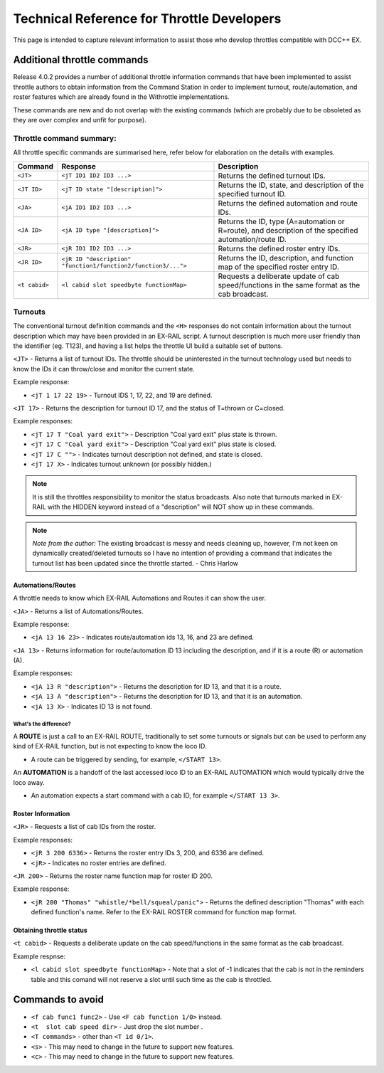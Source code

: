 ********************************************
Technical Reference for Throttle Developers
********************************************

This page is intended to capture relevant information to assist those who develop throttles compatible with DCC++ EX.

Additional throttle commands
_____________________________

Release 4.0.2 provides a number of additional throttle information commands that have been implemented to assist throttle authors to obtain information from the Command Station in order to implement turnout, route/automation, and roster features which are already found in the Withrottle implementations. 

These commands are new and do not overlap with the existing commands (which are probably due to be obsoleted as they are over complex and unfit for purpose).

Throttle command summary:
~~~~~~~~~~~~~~~~~~~~~~~~~

All throttle specific commands are summarised here, refer below for elaboration on the details with examples.

.. list-table:: 
  :widths: auto
  :header-rows: 1
  :class: command-table

  * - Command
    - Response
    - Description
  * - ``<JT>``
    - ``<jT ID1 ID2 ID3 ...>``
    - Returns the defined turnout IDs.
  * - ``<JT ID>``
    - ``<jT ID state "[description]">``
    - Returns the ID, state, and description of the specified turnout ID.
  * - ``<JA>``
    - ``<jA ID1 ID2 ID3 ...>``
    - Returns the defined automation and route IDs.
  * - ``<JA ID>``
    - ``<jA ID type "[description]">``
    - Returns the ID, type (A=automation or R=route), and description of the specified automation/route ID.
  * - ``<JR>``
    - ``<jR ID1 ID2 ID3 ...>``
    - Returns the defined roster entry IDs.
  * - ``<JR ID>``
    - ``<jR ID "description" "function1/function2/function3/...">``
    - Returns the ID, description, and function map of the specified roster entry ID.
  * - ``<t cabid>``
    - ``<l cabid slot speedbyte functionMap>``
    - Requests a deliberate update of cab speed/functions in the same format as the cab broadcast.

Turnouts
~~~~~~~~~

The conventional turnout definition commands and the ``<H>`` responses do not contain information about the turnout description which may have been provided in an EX-RAIL script. A turnout description is much more user friendly than the identifier (eg. T123), and having a list helps the throttle UI build a suitable set of buttons.

``<JT>`` - Returns a list of turnout IDs. The throttle should be uninterested in the turnout technology used but needs to know the IDs it can throw/close and monitor the current state.

Example response:

* ``<jT 1 17 22 19>`` - Turnout IDS 1, 17, 22, and 19 are defined.

``<JT 17>`` - Returns the description for turnout ID 17, and the status of T=thrown or C=closed.

Example responses:

* ``<jT 17 T "Coal yard exit">`` - Description "Coal yard exit" plus state is thrown.
* ``<jT 17 C "Coal yard exit">`` - Description "Coal yard exit" plus state is closed.
* ``<jT 17 C "">`` - Indicates turnout description not defined, and state is closed.
* ``<jT 17 X>`` - Indicates turnout unknown (or possibly hidden.)

.. note:: It is still the throttles responsibility to monitor the status broadcasts. Also note that turnouts marked in EX-RAIL with the HIDDEN keyword instead of a "description" will NOT show up in these commands.

.. note:: *Note from the author:* The existing broadcast is messy and needs cleaning up, however, I'm not keen on dynamically created/deleted turnouts so I have no intention of providing a command that indicates the turnout list has been updated since the throttle started.
  - Chris Harlow

Automations/Routes
^^^^^^^^^^^^^^^^^^^

A throttle needs to know which EX-RAIL Automations and Routes it can show the user.

``<JA>`` - Returns a list of Automations/Routes.

Example response:

* ``<jA 13 16 23>`` - Indicates route/automation ids 13, 16, and 23 are defined.

``<JA 13>`` - Returns information for route/automation ID 13 including the description, and if it is a route (R) or automation (A).

Example responses:

* ``<jA 13 R "description">`` - Returns the description for ID 13, and that it is a route.
* ``<jA 13 A "description">`` - Returns the description for ID 13, and that it is an automation.
* ``<jA 13 X>`` - Indicates ID 13 is not found.

What's the difference?
+++++++++++++++++++++++

A **ROUTE** is just a call to an EX-RAIL ROUTE, traditionally to set some turnouts or signals but can be used to perform any kind of EX-RAIL function, but is not expecting to know the loco ID.

* A route can be triggered by sending, for example, ``</START 13>``. 

An **AUTOMATION** is a handoff of the last accessed loco ID to an EX-RAIL AUTOMATION which would typically drive the loco away.

* An automation expects a start command with a cab ID, for example ``</START 13 3>``.

Roster Information
^^^^^^^^^^^^^^^^^^^

``<JR>`` - Requests a list of cab IDs from the roster.

Example responses:

* ``<jR 3 200 6336>`` - Returns the roster entry IDs 3, 200, and 6336 are defined.
* ``<jR>`` - Indicates no roster entries are defined.

``<JR 200>`` - Returns the roster name function map for roster ID 200.

Example response:

* ``<jR 200 "Thomas" "whistle/*bell/squeal/panic">`` - Returns the defined description "Thomas" with each defined function's name. Refer to the EX-RAIL ROSTER command for function map format.

Obtaining throttle status
^^^^^^^^^^^^^^^^^^^^^^^^^^

``<t cabid>`` - Requests a deliberate update on the cab speed/functions in the same format as the cab broadcast.

Example respnse:

* ``<l cabid slot speedbyte functionMap>`` - Note that a slot of -1 indicates that the cab is not in the reminders table and this comand will not reserve a slot until such time as the cab is throttled.

Commands to avoid
__________________

* ``<f cab func1 func2>`` - Use ``<F cab function 1/0>`` instead.
* ``<t  slot cab speed dir>`` - Just drop the slot number .
* ``<T commands>`` - other than ``<T id 0/1>``.
* ``<s>`` - This may need to change in the future to support new features.
* ``<c>`` - This may need to change in the future to support new features.
